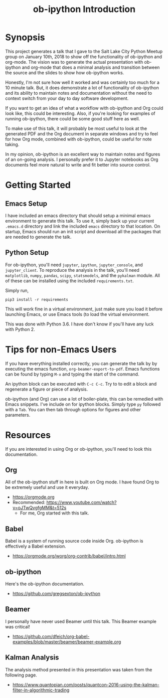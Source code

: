#+TITLE: ob-ipython Introduction
* Synopsis
This project generates a talk that I gave to the Salt Lake City Python Meetup
group on January 10th, 2018 to show off the functionality of ob-ipython and 
org-mode.  The vision was to generate the actual presentation with ob-ipython 
and org-mode that does a minimal analysis and transition between the source
and the slides to show how ob-ipython works. 

Honestly, I'm not sure how well it worked and was certainly too much 
for a 10 minute talk.  But, it does demonstrate a lot of functionality
of ob-ipython and its ability to maintain notes and documentation without
the need to context switch from your day to day software development.

If you want to get an idea of what a workflow with ob-ipython and Org could
look like, this could be interesting.  Also, if you're looking for examples 
of running ob-ipython, there could be some good stuff here as well.

To make use of this talk, it will probably be most useful to look at the 
generated PDF and the Org document in separate windows and try to feel for 
how Org mode, combined with ob-ipython, could be useful for note taking.

In my opinion, ob-ipython is an excellent way to maintain notes and figures 
of an on-going analysis.  I personally prefer it to Jupyter notebooks as
Org documents feel more natural to write and fit better into source control.

* Getting Started

** Emacs Setup

I have included an emacs directory that should setup a minimal emacs 
environment to generate this talk.  To use it, simply back up your
current =.emacs.d= directory and link the included =emacs= directory
to that location.  On startup, Emacs should run an init script and
download all the packages that are needed to generate the talk.

** Python Setup

For ob-ipython, you'll need =jupyter=, =ipython=, =jupyter_console=, 
and =jupyter_client=.  To reproduce the analysis in the talk, you'll
need =matplotlib=, =numpy=, =pandas=, =scipy=, =statsmodels=, and the =pykalman=
module.  All of these can be installed using the included =requirements.txt=.

Simply run,
#+BEGIN_EXAMPLE
pip3 install -r requirements
#+END_EXAMPLE

This will work fine in a virtual environment, just make sure you load it before
launching Emacs, or use Emacs tools (to load the virtual environment.

This was done with Python 3.6.  I have don't know if you'll have any luck with
Python 2.

* Tips for non-Emacs Users

If you have everything installed correctly, you can generate the talk by 
by executing the
emacs function, =org-beamer-export-to-pdf=.  Emacs functions can be found
by typing =M-x= and typing the start of the command.

An ipython block can be executed with =C-c C-c=.  Try to to edit a block and 
regenerate a figure or piece of analysis.

ob-ipython (and Org) can use a lot of boiler-plate, this can be remedied with Emacs
snippets.  I've include on for ipython blocks.  Simply type =py= followed with a 
=Tab=.  You can then tab through options for figures and other parameters.

* Resources
If you are interested in using Org or ob-ipython, you'll need to look
this documentation.

** Org
All of the ob-ipython stuff in here is built on Org mode.  I have 
found Org to be extremely useful and use it everyday.  
- https://orgmode.org
- Recommended: https://www.youtube.com/watch?v=oJTwQvgfgMM&t=512s
  + For me, Org started with this talk.
** Babel 
Babel is a system of running source code inside Org. 
ob-ipython is effectively a Babel extension.
- https://orgmode.org/worg/org-contrib/babel/intro.html
** ob-ipython
Here's the ob-ipython documentation.
- https://github.com/gregsexton/ob-ipython
** Beamer
I personally have never used Beamer until this talk.  This Beamer
example was critical!
- https://github.com/dfeich/org-babel-examples/blob/master/beamer/beamer-example.org

** Kalman Analysis
The analysis method presented in this presentation was taken from the 
following page.
- https://www.quantopian.com/posts/quantcon-2016-using-the-kalman-filter-in-algorithmic-trading



